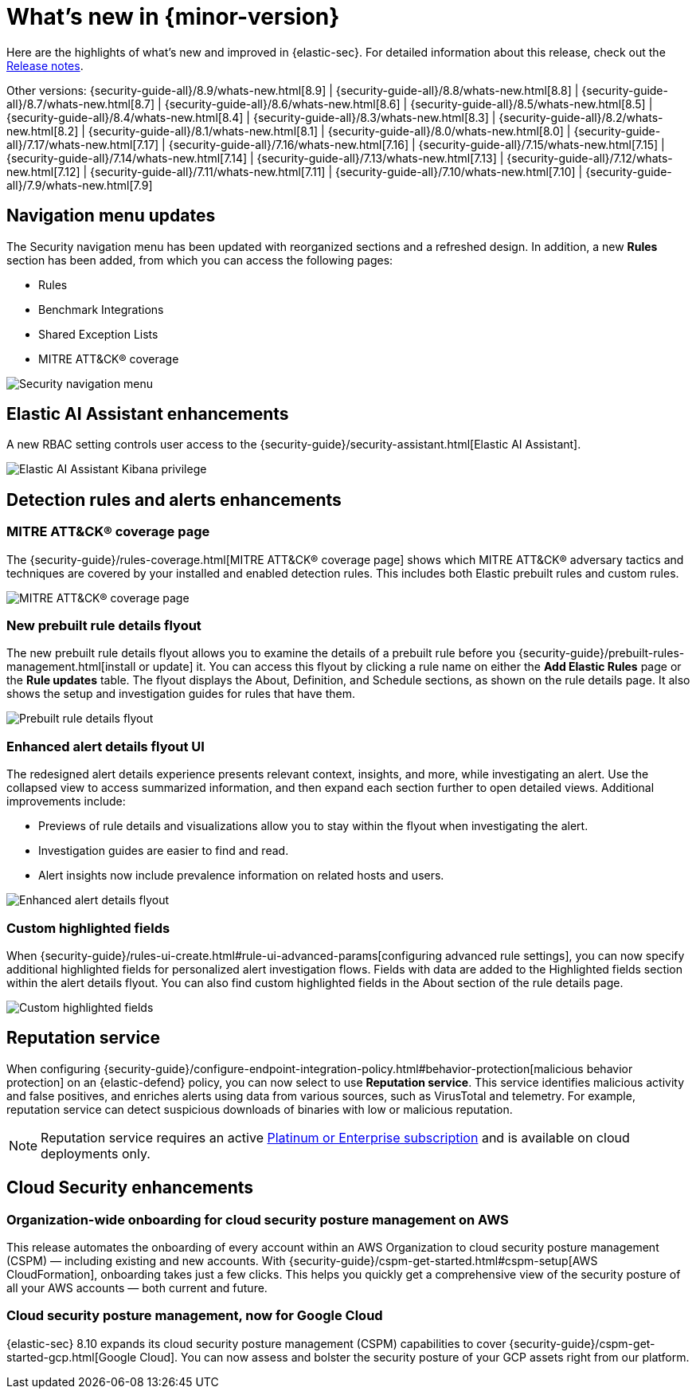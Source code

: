 [[whats-new]]
[chapter]
= What's new in {minor-version}

Here are the highlights of what’s new and improved in {elastic-sec}. For detailed information about this release, check out the <<release-notes, Release notes>>.

Other versions: {security-guide-all}/8.9/whats-new.html[8.9] | {security-guide-all}/8.8/whats-new.html[8.8] | {security-guide-all}/8.7/whats-new.html[8.7] | {security-guide-all}/8.6/whats-new.html[8.6] | {security-guide-all}/8.5/whats-new.html[8.5] | {security-guide-all}/8.4/whats-new.html[8.4] | {security-guide-all}/8.3/whats-new.html[8.3] | {security-guide-all}/8.2/whats-new.html[8.2] | {security-guide-all}/8.1/whats-new.html[8.1] | {security-guide-all}/8.0/whats-new.html[8.0] | {security-guide-all}/7.17/whats-new.html[7.17] | {security-guide-all}/7.16/whats-new.html[7.16] | {security-guide-all}/7.15/whats-new.html[7.15] | {security-guide-all}/7.14/whats-new.html[7.14] | {security-guide-all}/7.13/whats-new.html[7.13] | {security-guide-all}/7.12/whats-new.html[7.12] | {security-guide-all}/7.11/whats-new.html[7.11] | {security-guide-all}/7.10/whats-new.html[7.10] |
{security-guide-all}/7.9/whats-new.html[7.9]

// NOTE: The notable-highlights tagged regions are re-used in the Installation and Upgrade Guide. Full URL links are required in tagged regions.
// tag::notable-highlights[]


[float]
== Navigation menu updates

The Security navigation menu has been updated with reorganized sections and a refreshed design. In addition, a new **Rules** section has been added, from which you can access the following pages:

* Rules
* Benchmark Integrations
* Shared Exception Lists
* MITRE ATT&CK® coverage

[role="screenshot"]
image::whats-new/images/8.10/nav-overview.gif[Security navigation menu]

[float]
== Elastic AI Assistant enhancements 

A new RBAC setting controls user access to the {security-guide}/security-assistant.html[Elastic AI Assistant].

[role="screenshot"]
image::whats-new/images/8.10/ai-assistant-privilege.png[Elastic AI Assistant Kibana privilege]

[float]
== Detection rules and alerts enhancements

[float]
=== MITRE ATT&CK® coverage page

The {security-guide}/rules-coverage.html[MITRE ATT&CK® coverage page] shows which MITRE ATT&CK® adversary tactics and techniques are covered by your installed and enabled detection rules. This includes both Elastic prebuilt rules and custom rules.

[role="screenshot"]
image::whats-new/images/8.10/rules-coverage.png[MITRE ATT&CK® coverage page]

[float]
=== New prebuilt rule details flyout

The new prebuilt rule details flyout allows you to examine the details of a prebuilt rule before you {security-guide}/prebuilt-rules-management.html[install or update] it. You can access this flyout by clicking a rule name on either the **Add Elastic Rules** page or the **Rule updates** table. The flyout displays the About, Definition, and Schedule sections, as shown on the rule details page. It also shows the setup and investigation guides for rules that have them.
 
[role="screenshot"]
image::whats-new/images/8.10/prebuilt-rule-details-flyout.png[Prebuilt rule details flyout]

[float]
=== Enhanced alert details flyout UI

The redesigned alert details experience presents relevant context, insights, and more, while investigating an alert. Use the collapsed view to access summarized information, and then expand each section further to open detailed views. Additional improvements include:

* Previews of rule details and visualizations allow you to stay within the flyout when investigating the alert.
* Investigation guides are easier to find and read.
* Alert insights now include prevalence information on related hosts and users.

[role="screenshot"]
image::whats-new/images/8.10/open-alert-details-flyout.gif[Enhanced alert details flyout]

[float]
=== Custom highlighted fields

When {security-guide}/rules-ui-create.html#rule-ui-advanced-params[configuring advanced rule settings], you can now specify additional highlighted fields for personalized alert investigation flows. Fields with data are added to the Highlighted fields section within the alert details flyout. You can also find custom highlighted fields in the About section of the rule details page.

[role="screenshot"]
image::whats-new/images/8.10/custom-highlighted-fields.png[Custom highlighted fields]

[float]
== Reputation service

When configuring {security-guide}/configure-endpoint-integration-policy.html#behavior-protection[malicious behavior protection] on an {elastic-defend} policy, you can now select to use **Reputation service**. This service identifies malicious activity and false positives, and enriches alerts using data from various sources, such as VirusTotal and telemetry. For example, reputation service can detect suspicious downloads of binaries with low or malicious reputation.

NOTE: Reputation service requires an active https://www.elastic.co/pricing[Platinum or Enterprise subscription] and is available on cloud deployments only.

[float]
== Cloud Security enhancements

[float]
=== Organization-wide onboarding for cloud security posture management on AWS

This release automates the onboarding of every account within an AWS Organization to cloud security posture management (CSPM) — including existing and new accounts. With {security-guide}/cspm-get-started.html#cspm-setup[AWS CloudFormation], onboarding takes just a few clicks. This helps you quickly get a comprehensive view of the security posture of all your AWS accounts — both current and future.

[float]
=== Cloud security posture management, now for Google Cloud

{elastic-sec} 8.10 expands its cloud security posture management (CSPM) capabilities to cover {security-guide}/cspm-get-started-gcp.html[Google Cloud]. You can now assess and bolster the security posture of your GCP assets right from our platform.

// end::notable-highlights[]
